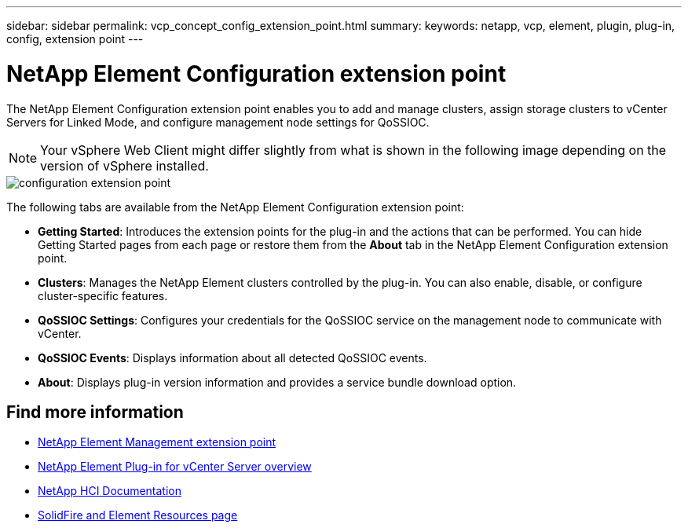 ---
sidebar: sidebar
permalink: vcp_concept_config_extension_point.html
summary:
keywords: netapp, vcp, element, plugin, plug-in, config, extension point
---

= NetApp Element Configuration extension point
:hardbreaks:
:nofooter:
:icons: font
:linkattrs:
:imagesdir: ./media/

[.lead]
The NetApp Element Configuration extension point enables you to add and manage clusters, assign storage clusters to vCenter Servers for Linked Mode, and configure management node settings for QoSSIOC.

NOTE: Your vSphere Web Client might differ slightly from what is shown in the following image depending on the version of vSphere installed.

image::vcp_config_extension_point.png[configuration extension point]

The following tabs are available from the NetApp Element Configuration extension point:

* *Getting Started*: Introduces the extension points for the plug-in and the actions that can be performed. You can hide Getting Started pages from each page or restore them from the *About* tab in the NetApp Element Configuration extension point.
* *Clusters*: Manages the NetApp Element clusters controlled by the plug-in. You can also enable, disable, or configure cluster-specific features.
* *QoSSIOC Settings*: Configures your credentials for the QoSSIOC service on the management node to communicate with vCenter.
* *QoSSIOC Events*: Displays information about all detected QoSSIOC events.
* *About*: Displays plug-in version information and provides a service bundle download option.

[discrete]
== Find more information
* link:vcp_concept_management_extension_point[NetApp Element Management extension point]
* link:concept_vcp_product_overview.html[NetApp Element Plug-in for vCenter Server overview]
*	https://docs.netapp.com/us-en/hci/index.html[NetApp HCI Documentation^]
*	https://www.netapp.com/data-storage/solidfire/documentation[SolidFire and Element Resources page^]
